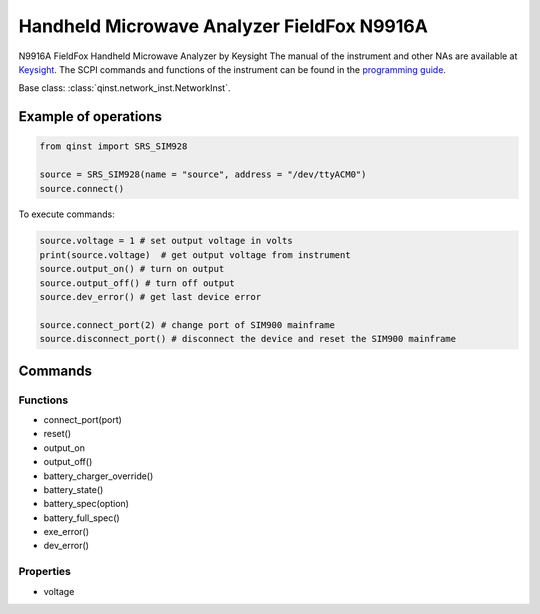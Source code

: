 Handheld Microwave Analyzer FieldFox N9916A
========================================================

N9916A FieldFox Handheld Microwave Analyzer by Keysight
The manual of the instrument and other NAs are available at `Keysight <https://www.keysight.com/us/en/lib/resources/service-manuals/keysight-fieldfox-library-help-and-manuals-2153870.html>`_.
The SCPI commands and functions of the instrument can be found in the `programming guide <https://www.keysight.com/us/en/assets/9921-02561/programming-guides/FFProgrammingHelp.pdf>`_.

Base class: :class:`qinst.network_inst.NetworkInst`.

Example of operations
"""""""""""""""""""""

.. code-block:: python

  from qinst import SRS_SIM928

  source = SRS_SIM928(name = "source", address = "/dev/ttyACM0")
  source.connect()


To execute commands:

.. code-block:: python

   source.voltage = 1 # set output voltage in volts
   print(source.voltage)  # get output voltage from instrument
   source.output_on() # turn on output
   source.output_off() # turn off output
   source.dev_error() # get last device error

   source.connect_port(2) # change port of SIM900 mainframe
   source.disconnect_port() # disconnect the device and reset the SIM900 mainframe

Commands
""""""""

Functions
---------

- connect_port(port)
- reset()
- output_on
- output_off()
- battery_charger_override()
- battery_state()
- battery_spec(option)
- battery_full_spec()
- exe_error()
- dev_error()

Properties
----------

- voltage

